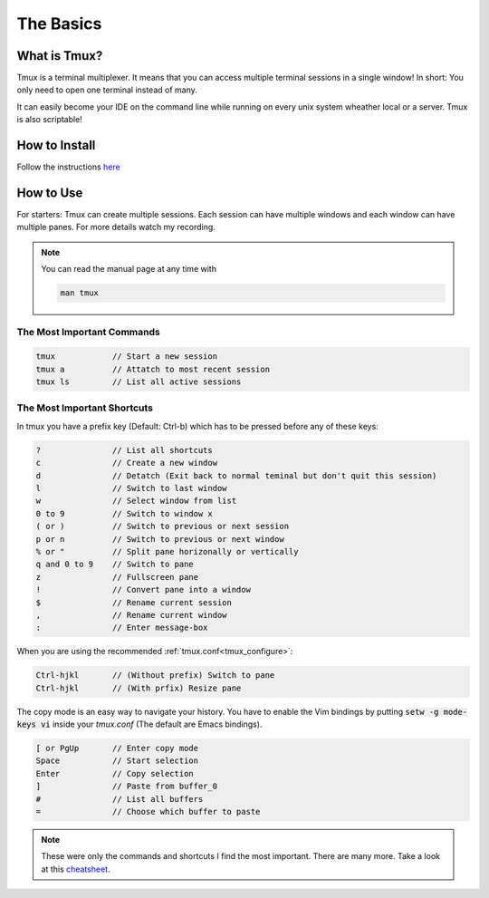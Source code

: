 The Basics
==========

What is Tmux?
-------------

Tmux is a terminal multiplexer. It means that you can access multiple terminal sessions
in a single window! In short: You only need to open one terminal instead of many.

It can easily become your IDE on the command line while running on every unix system
wheather local or a server. Tmux is also scriptable!


How to Install
--------------

Follow the instructions `here <https://github.com/tmux/tmux/wiki>`_

How to Use
----------

For starters: Tmux can create multiple sessions. Each session can have multiple windows
and each window can have multiple panes. For more details watch my recording.

.. note::

    You can read the manual page at any time with

    .. code-block::

        man tmux


The Most Important Commands
^^^^^^^^^^^^^^^^^^^^^^^^^^^

.. code-block:: none

    tmux            // Start a new session
    tmux a          // Attatch to most recent session
    tmux ls         // List all active sessions

The Most Important Shortcuts
^^^^^^^^^^^^^^^^^^^^^^^^^^^^

In tmux you have a prefix key (Default: Ctrl-b) which has to be pressed before any of these
keys:

.. code-block:: none

    ?               // List all shortcuts
    c               // Create a new window
    d               // Detatch (Exit back to normal teminal but don't quit this session)
    l               // Switch to last window
    w               // Select window from list
    0 to 9          // Switch to window x
    ( or )          // Switch to previous or next session
    p or n          // Switch to previous or next window
    % or "          // Split pane horizonally or vertically
    q and 0 to 9    // Switch to pane
    z               // Fullscreen pane
    !               // Convert pane into a window
    $               // Rename current session
    ,               // Rename current window
    :               // Enter message-box


When you are using the recommended :ref:`tmux.conf<tmux_configure>`:

.. code-block:: none

    Ctrl-hjkl       // (Without prefix) Switch to pane
    Ctrl-hjkl       // (With prfix) Resize pane

The copy mode is an easy way to navigate your history. You have to enable the Vim bindings
by putting :code:`setw -g mode-keys vi` inside your `tmux.conf` (The default are Emacs
bindings).

.. code-block:: none

    [ or PgUp       // Enter copy mode
    Space           // Start selection
    Enter           // Copy selection
    ]               // Paste from buffer_0
    #               // List all buffers
    =               // Choose which buffer to paste

.. note::

    These were only the commands and shortcuts I find the most important. There are many
    more. Take a look at this `cheatsheet <https://tmuxcheatsheet.com/>`_.

